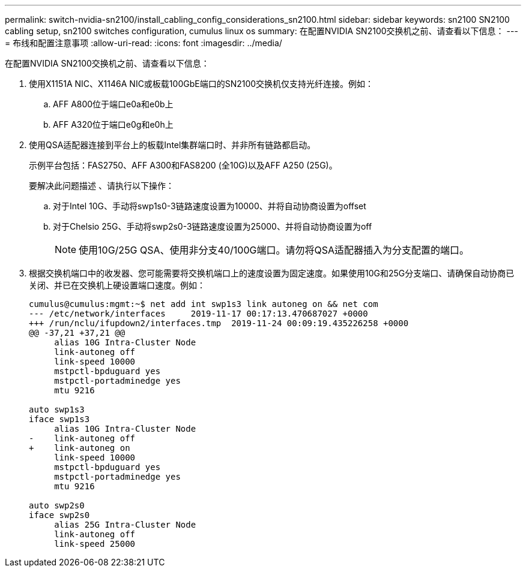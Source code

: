 ---
permalink: switch-nvidia-sn2100/install_cabling_config_considerations_sn2100.html 
sidebar: sidebar 
keywords: sn2100 SN2100 cabling setup, sn2100 switches configuration, cumulus linux os 
summary: 在配置NVIDIA SN2100交换机之前、请查看以下信息： 
---
= 布线和配置注意事项
:allow-uri-read: 
:icons: font
:imagesdir: ../media/


[role="lead"]
在配置NVIDIA SN2100交换机之前、请查看以下信息：

. 使用X1151A NIC、X1146A NIC或板载100GbE端口的SN2100交换机仅支持光纤连接。例如：
+
.. AFF A800位于端口e0a和e0b上
.. AFF A320位于端口e0g和e0h上


. 使用QSA适配器连接到平台上的板载Intel集群端口时、并非所有链路都启动。
+
示例平台包括：FAS2750、AFF A300和FAS8200 (全10G)以及AFF A250 (25G)。

+
要解决此问题描述 、请执行以下操作：

+
.. 对于Intel 10G、手动将swp1s0-3链路速度设置为10000、并将自动协商设置为offset
.. 对于Chelsio 25G、手动将swp2s0-3链路速度设置为25000、并将自动协商设置为off
+

NOTE: 使用10G/25G QSA、使用非分支40/100G端口。请勿将QSA适配器插入为分支配置的端口。



. 根据交换机端口中的收发器、您可能需要将交换机端口上的速度设置为固定速度。如果使用10G和25G分支端口、请确保自动协商已关闭、并已在交换机上硬设置端口速度。例如：
+
[listing]
----
cumulus@cumulus:mgmt:~$ net add int swp1s3 link autoneg on && net com
--- /etc/network/interfaces     2019-11-17 00:17:13.470687027 +0000
+++ /run/nclu/ifupdown2/interfaces.tmp  2019-11-24 00:09:19.435226258 +0000
@@ -37,21 +37,21 @@
     alias 10G Intra-Cluster Node
     link-autoneg off
     link-speed 10000
     mstpctl-bpduguard yes
     mstpctl-portadminedge yes
     mtu 9216

auto swp1s3
iface swp1s3
     alias 10G Intra-Cluster Node
-    link-autoneg off
+    link-autoneg on
     link-speed 10000
     mstpctl-bpduguard yes
     mstpctl-portadminedge yes
     mtu 9216

auto swp2s0
iface swp2s0
     alias 25G Intra-Cluster Node
     link-autoneg off
     link-speed 25000
----

